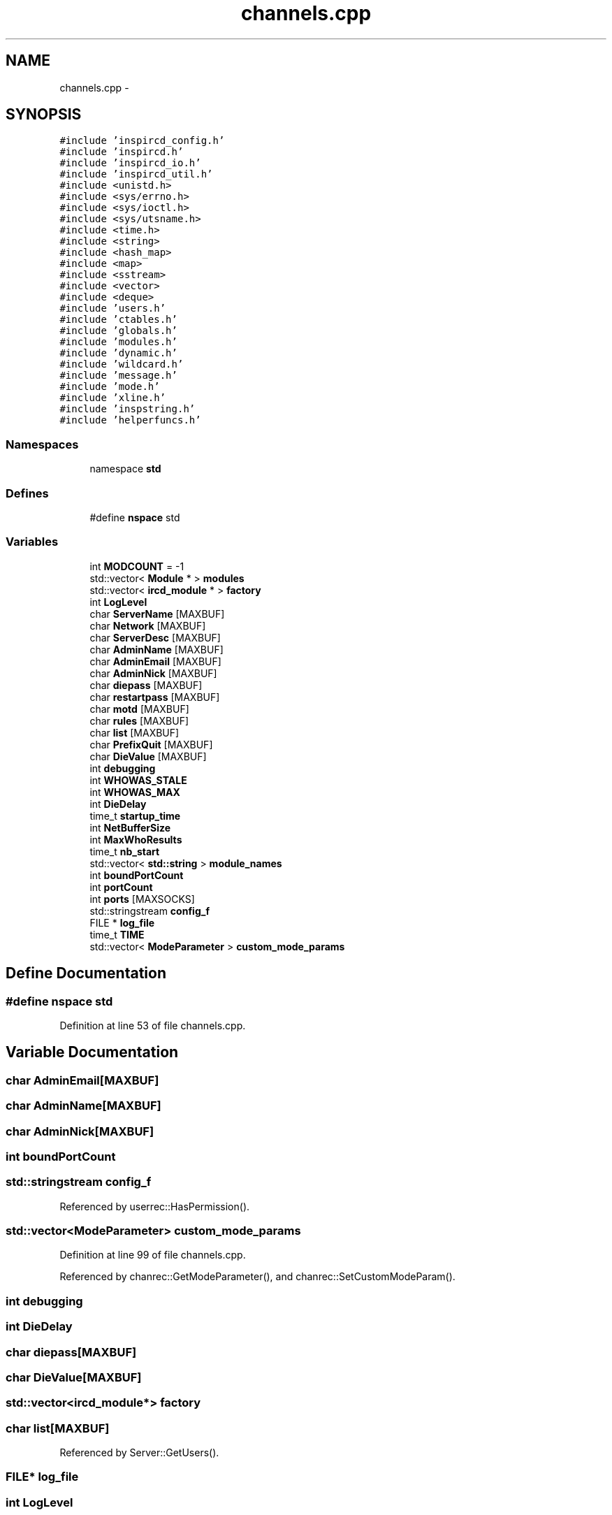 .TH "channels.cpp" 3 "12 Dec 2005" "Version 1.0Betareleases" "InspIRCd" \" -*- nroff -*-
.ad l
.nh
.SH NAME
channels.cpp \- 
.SH SYNOPSIS
.br
.PP
\fC#include 'inspircd_config.h'\fP
.br
\fC#include 'inspircd.h'\fP
.br
\fC#include 'inspircd_io.h'\fP
.br
\fC#include 'inspircd_util.h'\fP
.br
\fC#include <unistd.h>\fP
.br
\fC#include <sys/errno.h>\fP
.br
\fC#include <sys/ioctl.h>\fP
.br
\fC#include <sys/utsname.h>\fP
.br
\fC#include <time.h>\fP
.br
\fC#include <string>\fP
.br
\fC#include <hash_map>\fP
.br
\fC#include <map>\fP
.br
\fC#include <sstream>\fP
.br
\fC#include <vector>\fP
.br
\fC#include <deque>\fP
.br
\fC#include 'users.h'\fP
.br
\fC#include 'ctables.h'\fP
.br
\fC#include 'globals.h'\fP
.br
\fC#include 'modules.h'\fP
.br
\fC#include 'dynamic.h'\fP
.br
\fC#include 'wildcard.h'\fP
.br
\fC#include 'message.h'\fP
.br
\fC#include 'mode.h'\fP
.br
\fC#include 'xline.h'\fP
.br
\fC#include 'inspstring.h'\fP
.br
\fC#include 'helperfuncs.h'\fP
.br

.SS "Namespaces"

.in +1c
.ti -1c
.RI "namespace \fBstd\fP"
.br
.in -1c
.SS "Defines"

.in +1c
.ti -1c
.RI "#define \fBnspace\fP   std"
.br
.in -1c
.SS "Variables"

.in +1c
.ti -1c
.RI "int \fBMODCOUNT\fP = -1"
.br
.ti -1c
.RI "std::vector< \fBModule\fP * > \fBmodules\fP"
.br
.ti -1c
.RI "std::vector< \fBircd_module\fP * > \fBfactory\fP"
.br
.ti -1c
.RI "int \fBLogLevel\fP"
.br
.ti -1c
.RI "char \fBServerName\fP [MAXBUF]"
.br
.ti -1c
.RI "char \fBNetwork\fP [MAXBUF]"
.br
.ti -1c
.RI "char \fBServerDesc\fP [MAXBUF]"
.br
.ti -1c
.RI "char \fBAdminName\fP [MAXBUF]"
.br
.ti -1c
.RI "char \fBAdminEmail\fP [MAXBUF]"
.br
.ti -1c
.RI "char \fBAdminNick\fP [MAXBUF]"
.br
.ti -1c
.RI "char \fBdiepass\fP [MAXBUF]"
.br
.ti -1c
.RI "char \fBrestartpass\fP [MAXBUF]"
.br
.ti -1c
.RI "char \fBmotd\fP [MAXBUF]"
.br
.ti -1c
.RI "char \fBrules\fP [MAXBUF]"
.br
.ti -1c
.RI "char \fBlist\fP [MAXBUF]"
.br
.ti -1c
.RI "char \fBPrefixQuit\fP [MAXBUF]"
.br
.ti -1c
.RI "char \fBDieValue\fP [MAXBUF]"
.br
.ti -1c
.RI "int \fBdebugging\fP"
.br
.ti -1c
.RI "int \fBWHOWAS_STALE\fP"
.br
.ti -1c
.RI "int \fBWHOWAS_MAX\fP"
.br
.ti -1c
.RI "int \fBDieDelay\fP"
.br
.ti -1c
.RI "time_t \fBstartup_time\fP"
.br
.ti -1c
.RI "int \fBNetBufferSize\fP"
.br
.ti -1c
.RI "int \fBMaxWhoResults\fP"
.br
.ti -1c
.RI "time_t \fBnb_start\fP"
.br
.ti -1c
.RI "std::vector< \fBstd::string\fP > \fBmodule_names\fP"
.br
.ti -1c
.RI "int \fBboundPortCount\fP"
.br
.ti -1c
.RI "int \fBportCount\fP"
.br
.ti -1c
.RI "int \fBports\fP [MAXSOCKS]"
.br
.ti -1c
.RI "std::stringstream \fBconfig_f\fP"
.br
.ti -1c
.RI "FILE * \fBlog_file\fP"
.br
.ti -1c
.RI "time_t \fBTIME\fP"
.br
.ti -1c
.RI "std::vector< \fBModeParameter\fP > \fBcustom_mode_params\fP"
.br
.in -1c
.SH "Define Documentation"
.PP 
.SS "#define nspace   std"
.PP
Definition at line 53 of file channels.cpp.
.SH "Variable Documentation"
.PP 
.SS "char \fBAdminEmail\fP[MAXBUF]"
.PP
.SS "char \fBAdminName\fP[MAXBUF]"
.PP
.SS "char \fBAdminNick\fP[MAXBUF]"
.PP
.SS "int \fBboundPortCount\fP"
.PP
.SS "std::stringstream \fBconfig_f\fP"
.PP
Referenced by userrec::HasPermission().
.SS "std::vector<\fBModeParameter\fP> \fBcustom_mode_params\fP"
.PP
Definition at line 99 of file channels.cpp.
.PP
Referenced by chanrec::GetModeParameter(), and chanrec::SetCustomModeParam().
.SS "int \fBdebugging\fP"
.PP
.SS "int \fBDieDelay\fP"
.PP
.SS "char \fBdiepass\fP[MAXBUF]"
.PP
.SS "char \fBDieValue\fP[MAXBUF]"
.PP
.SS "std::vector<\fBircd_module\fP*> factory"
.PP
.SS "char \fBlist\fP[MAXBUF]"
.PP
Referenced by Server::GetUsers().
.SS "FILE* \fBlog_file\fP"
.PP
.SS "int \fBLogLevel\fP"
.PP
.SS "int \fBMaxWhoResults\fP"
.PP
Definition at line 81 of file channels.cpp.
.SS "int \fBMODCOUNT\fP = -1"
.PP
Definition at line 1005 of file modules.cpp.
.PP
Referenced by Server::FindModule().
.SS "std::vector<\fBstd::string\fP> \fBmodule_names\fP"
.PP
Referenced by Server::FindModule().
.SS "std::vector<\fBModule\fP*> modules"
.PP
Referenced by Server::FindModule().
.SS "char \fBmotd\fP[MAXBUF]"
.PP
.SS "time_t \fBnb_start\fP"
.PP
.SS "int \fBNetBufferSize\fP"
.PP
.SS "char \fBNetwork\fP[MAXBUF]"
.PP
.SS "int \fBportCount\fP"
.PP
.SS "int \fBports\fP[MAXSOCKS]"
.PP
.SS "char \fBPrefixQuit\fP[MAXBUF]"
.PP
.SS "char \fBrestartpass\fP[MAXBUF]"
.PP
.SS "char \fBrules\fP[MAXBUF]"
.PP
.SS "char \fBServerDesc\fP[MAXBUF]"
.PP
.SS "char \fBServerName\fP[MAXBUF]"
.PP
Referenced by userrec::userrec().
.SS "time_t \fBstartup_time\fP"
.PP
.SS "time_t \fBTIME\fP"
.PP
Referenced by userrec::userrec().
.SS "int \fBWHOWAS_MAX\fP"
.PP
.SS "int \fBWHOWAS_STALE\fP"
.PP
.SH "Author"
.PP 
Generated automatically by Doxygen for InspIRCd from the source code.
